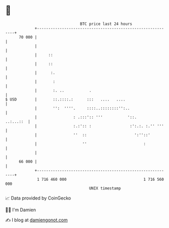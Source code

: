 * 👋

#+begin_example
                                    BTC price last 24 hours                    
                +------------------------------------------------------------+ 
         70 000 |                                                            | 
                |                                                            | 
                |     ::                                                     | 
                |     ::                                                     | 
                |      :.                                                    | 
                |       :                                                    | 
                |       :. ..           .                                    | 
   $ USD        |       ::.::::.:      :::   ....   ....                     | 
                |       '':  ''''.     ::::..::::::::'':..                   | 
                |                : .:::':: '''           '::.      ..:...::  | 
                |                :.:':: :                 :':.:. :.'' '''    | 
                |                ''  ::                     ':''::'          | 
                |                    ''                         :            | 
                |                                                            | 
         66 000 |                                                            | 
                +------------------------------------------------------------+ 
                 1 716 460 000                                  1 716 560 000  
                                        UNIX timestamp                         
#+end_example
📈 Data provided by CoinGecko

🧑‍💻 I'm Damien

✍️ I blog at [[https://www.damiengonot.com][damiengonot.com]]
